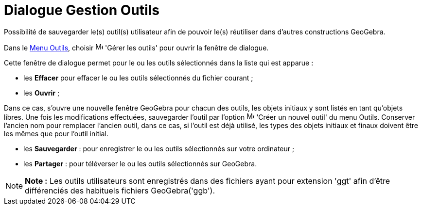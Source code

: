 = Dialogue Gestion Outils
:page-en: Tool_Manager_Dialog
ifdef::env-github[:imagesdir: /fr/modules/ROOT/assets/images]

Possibilité de sauvegarder le(s) outil(s) utilisateur afin de pouvoir le(s) réutiliser dans d’autres constructions
GeoGebra.

Dans le xref:/Menu_Outils.adoc[Menu Outils], choisir image:Menu_Properties.png[Menu Properties.png,width=16,height=16]
'Gérer les outils' pour ouvrir la fenêtre de dialogue.

Cette fenêtre de dialogue permet pour le ou les outils sélectionnés dans la liste qui est apparue :

* les *Effacer* pour effacer le ou les outils sélectionnés du fichier courant ;
* les *Ouvrir* ;

Dans ce cas, s'ouvre une nouvelle fenêtre GeoGebra pour chacun des outils, les objets initiaux y sont listés en tant
qu'objets libres. Une fois les modifications effectuées, sauvegarder l'outil par l'option
image:Menu_Create_Tool.png[Menu Create Tool.png,width=16,height=16] 'Créer un nouvel outil' du menu Outils. Conserver
l'ancien nom pour remplacer l'ancien outil, dans ce cas, si l'outil est déjà utilisé, les types des objets initiaux et
finaux doivent être les mêmes que pour l'outil initial.

* les *Sauvegarder* : pour enregistrer le ou les outils sélectionnés sur votre ordinateur ;
* les *Partager* : pour téléverser le ou les outils sélectionnés sur GeoGebra.

[NOTE]
====

*Note :* Les outils utilisateurs sont enregistrés dans des fichiers ayant pour extension 'ggt' afin d’être différenciés
des habituels fichiers GeoGebra('ggb').

====

